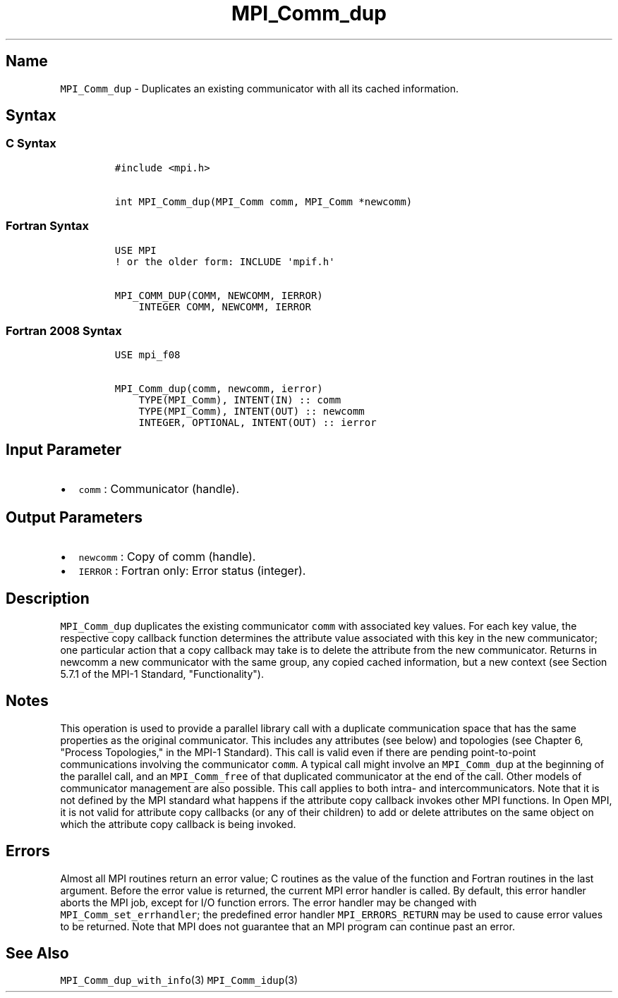.TH "MPI_Comm_dup" "3" "" "2021" "Open MPI"
.SH Name
.PP
\f[C]MPI_Comm_dup\f[] \- Duplicates an existing communicator with all
its cached information.
.SH Syntax
.SS C Syntax
.IP
.nf
\f[C]
#include\ <mpi.h>

int\ MPI_Comm_dup(MPI_Comm\ comm,\ MPI_Comm\ *newcomm)
\f[]
.fi
.SS Fortran Syntax
.IP
.nf
\f[C]
USE\ MPI
!\ or\ the\ older\ form:\ INCLUDE\ \[aq]mpif.h\[aq]

MPI_COMM_DUP(COMM,\ NEWCOMM,\ IERROR)
\ \ \ \ INTEGER\ COMM,\ NEWCOMM,\ IERROR
\f[]
.fi
.SS Fortran 2008 Syntax
.IP
.nf
\f[C]
USE\ mpi_f08

MPI_Comm_dup(comm,\ newcomm,\ ierror)
\ \ \ \ TYPE(MPI_Comm),\ INTENT(IN)\ ::\ comm
\ \ \ \ TYPE(MPI_Comm),\ INTENT(OUT)\ ::\ newcomm
\ \ \ \ INTEGER,\ OPTIONAL,\ INTENT(OUT)\ ::\ ierror
\f[]
.fi
.SH Input Parameter
.IP \[bu] 2
\f[C]comm\f[] : Communicator (handle).
.SH Output Parameters
.IP \[bu] 2
\f[C]newcomm\f[] : Copy of comm (handle).
.IP \[bu] 2
\f[C]IERROR\f[] : Fortran only: Error status (integer).
.SH Description
.PP
\f[C]MPI_Comm_dup\f[] duplicates the existing communicator \f[C]comm\f[]
with associated key values.
For each key value, the respective copy callback function determines the
attribute value associated with this key in the new communicator; one
particular action that a copy callback may take is to delete the
attribute from the new communicator.
Returns in newcomm a new communicator with the same group, any copied
cached information, but a new context (see Section 5.7.1 of the MPI\-1
Standard, "Functionality").
.SH Notes
.PP
This operation is used to provide a parallel library call with a
duplicate communication space that has the same properties as the
original communicator.
This includes any attributes (see below) and topologies (see Chapter 6,
"Process Topologies," in the MPI\-1 Standard).
This call is valid even if there are pending point\-to\-point
communications involving the communicator \f[C]comm\f[].
A typical call might involve an \f[C]MPI_Comm_dup\f[] at the beginning
of the parallel call, and an \f[C]MPI_Comm_free\f[] of that duplicated
communicator at the end of the call.
Other models of communicator management are also possible.
This call applies to both intra\- and intercommunicators.
Note that it is not defined by the MPI standard what happens if the
attribute copy callback invokes other MPI functions.
In Open MPI, it is not valid for attribute copy callbacks (or any of
their children) to add or delete attributes on the same object on which
the attribute copy callback is being invoked.
.SH Errors
.PP
Almost all MPI routines return an error value; C routines as the value
of the function and Fortran routines in the last argument.
Before the error value is returned, the current MPI error handler is
called.
By default, this error handler aborts the MPI job, except for I/O
function errors.
The error handler may be changed with \f[C]MPI_Comm_set_errhandler\f[];
the predefined error handler \f[C]MPI_ERRORS_RETURN\f[] may be used to
cause error values to be returned.
Note that MPI does not guarantee that an MPI program can continue past
an error.
.SH See Also
.PP
\f[C]MPI_Comm_dup_with_info\f[](3) \f[C]MPI_Comm_idup\f[](3)
